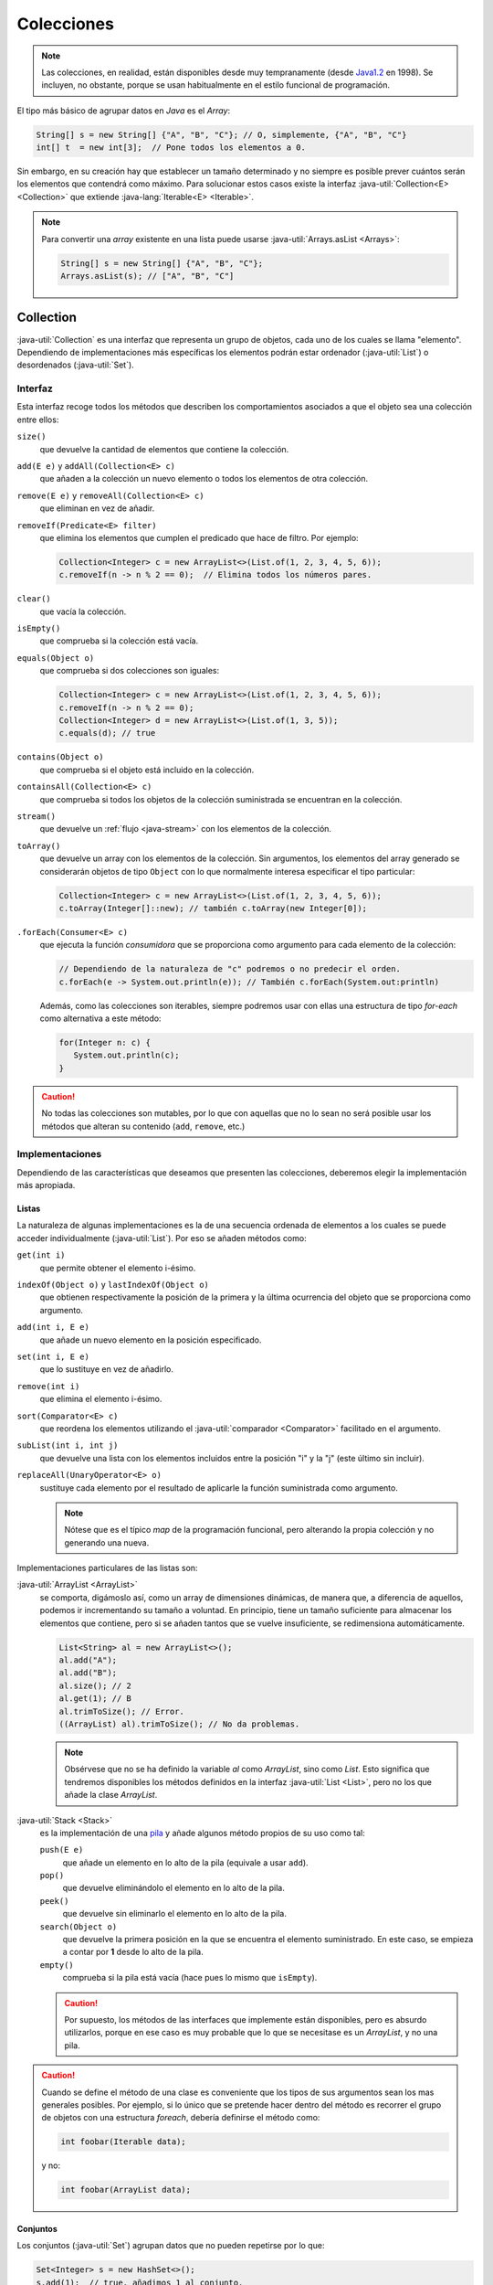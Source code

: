 Colecciones
***********
.. note:: Las colecciones, en realidad, están disponibles desde muy
   tempranamente (desde `Java1.2
   <https://en.wikipedia.org/wiki/Java_version_history#J2SE_1.2>`_ en 1998). Se
   incluyen, no obstante, porque se usan habitualmente en el estilo funcional de
   programación.

El tipo más básico de agrupar datos en *Java* es el *Array*:

.. code-block:: java

   String[] s = new String[] {"A", "B", "C"}; // O, simplemente, {"A", "B", "C"}
   int[] t  = new int[3];  // Pone todos los elementos a 0.

Sin embargo, en su creación hay que establecer un tamaño determinado y no
siempre es posible prever cuántos serán los elementos que contendrá como máximo.
Para solucionar estos casos existe la interfaz :java-util:`Collection<E>
<Collection>` que extiende :java-lang:`Iterable<E> <Iterable>`.

.. note:: Para convertir una *array* existente en una lista puede usarse
   :java-util:`Arrays.asList <Arrays>`:

   .. code-block:: java

      String[] s = new String[] {"A", "B", "C"};
      Arrays.asList(s); // ["A", "B", "C"]

.. _java-collection:

Collection
==========
:java-util:`Collection` es una interfaz que representa un grupo de objetos, cada
uno de los cuales se llama "elemento". Dependiendo de implementaciones más
específicas los elementos podrán estar ordenador (:java-util:`List`) o
desordenados (:java-util:`Set`).

.. image:: files/Collection.png

Interfaz
--------
Esta interfaz recoge todos los métodos que describen los comportamientos
asociados a que el objeto sea una colección entre ellos:

``size()``
   que devuelve la cantidad de elementos que contiene la colección.

``add(E e)`` y ``addAll(Collection<E> c)``
   que añaden a la colección un nuevo elemento o todos los elementos de otra
   colección.

``remove(E e)`` y ``removeAll(Collection<E> c)``
   que eliminan en vez de añadir.

``removeIf(Predicate<E> filter)``
   que elimina los elementos que cumplen el predicado que hace de filtro. Por
   ejemplo:

   .. code-block:: java

      Collection<Integer> c = new ArrayList<>(List.of(1, 2, 3, 4, 5, 6));
      c.removeIf(n -> n % 2 == 0);  // Elimina todos los números pares.

``clear()``
   que vacía la colección.

``isEmpty()``
   que comprueba si la colección está vacía.

``equals(Object o)``
   que comprueba si dos colecciones son iguales:

   .. code-block:: java

      Collection<Integer> c = new ArrayList<>(List.of(1, 2, 3, 4, 5, 6));
      c.removeIf(n -> n % 2 == 0);
      Collection<Integer> d = new ArrayList<>(List.of(1, 3, 5));
      c.equals(d); // true

``contains(Object o)``
   que comprueba si el objeto está incluido en la colección.

``containsAll(Collection<E> c)``
   que comprueba si todos los objetos de la colección suministrada se encuentran
   en la colección.

``stream()``
   que devuelve un :ref:`flujo <java-stream>` con los elementos de la colección.

``toArray()``
   que devuelve un array con los elementos de la colección. Sin argumentos, los
   elementos del array generado se considerarán objetos de tipo ``Object`` con
   lo que normalmente interesa especificar el tipo particular:

   .. code-block:: java

      Collection<Integer> c = new ArrayList<>(List.of(1, 2, 3, 4, 5, 6));
      c.toArray(Integer[]::new); // también c.toArray(new Integer[0]);

``.forEach(Consumer<E> c)``
   que ejecuta la función *consumidora* que se proporciona como argumento para
   cada elemento de la colección:

   .. code-block:: java

      // Dependiendo de la naturaleza de "c" podremos o no predecir el orden.
      c.forEach(e -> System.out.println(e)); // También c.forEach(System.out:println)

   Además, como las colecciones son iterables, siempre podremos usar con ellas
   una estructura de tipo `for-each` como alternativa a este método:

   .. code-block:: java

      for(Integer n: c) {
         System.out.println(c);
      }

.. caution:: No todas las colecciones son mutables, por lo que con aquellas que
   no lo sean no será posible usar los métodos que alteran su contenido
   (``add``, ``remove``, etc.)

Implementaciones
----------------
Dependiendo de las características que deseamos que presenten las colecciones,
deberemos elegir la implementación más apropiada.

.. _java-list:

Listas
""""""
La naturaleza de algunas implementaciones es la de una secuencia ordenada de
elementos a los cuales se puede acceder individualmente (:java-util:`List`). Por
eso se añaden métodos como:

``get(int i)``
   que permite obtener el elemento i-ésimo.

``indexOf(Object o)`` y ``lastIndexOf(Object o)``
   que obtienen respectivamente la posición de la primera y la última ocurrencia
   del objeto que se proporciona como argumento.

``add(int i, E e)``
   que añade un nuevo elemento en la posición especificado.

``set(int i, E e)``
   que lo sustituye en vez de añadirlo.

``remove(int i)``
   que elimina el elemento i-ésimo.

``sort(Comparator<E> c)``
   que reordena los elementos utilizando el :java-util:`comparador
   <Comparator>` facilitado en el argumento.

``subList(int i, int j)``
   que devuelve una lista con los elementos incluidos entre la posición "i" y la
   "j" (este último sin incluir).

``replaceAll(UnaryOperator<E> o)``
   sustituye cada elemento por el resultado de aplicarle la función suministrada
   como argumento.

   .. note:: Nótese que es el típico `map` de la programación funcional, pero
      alterando la propia colección y no generando una nueva.

Implementaciones particulares de las listas son:

:java-util:`ArrayList <ArrayList>`
   se comporta, digámoslo así, como un array de dimensiones dinámicas, de manera
   que, a diferencia de aquellos, podemos ir incrementando su tamaño a voluntad.
   En principio, tiene un tamaño suficiente para almacenar los elementos que
   contiene, pero si se añaden tantos que se vuelve insuficiente, se
   redimensiona automáticamente.

   .. code-block:: java

      List<String> al = new ArrayList<>();
      al.add("A");
      al.add("B");
      al.size(); // 2
      al.get(1); // B
      al.trimToSize(); // Error.
      ((ArrayList) al).trimToSize(); // No da problemas.

   .. note:: Obsérvese que no se ha definido la variable `al` como `ArrayList`,
      sino como `List`. Esto significa que tendremos disponibles los métodos
      definidos en la interfaz :java-util:`List <List>`, pero no los que añade
      la clase `ArrayList`.

:java-util:`Stack <Stack>`
   es la implementación de una `pila
   <https://es.wikipedia.org/wiki/Pila_(inform%C3%A1tica)>`_ y añade algunos
   método propios de su uso como tal:

   ``push(E e)``
      que añade un elemento en lo alto de la pila (equivale a usar ``add``).

   ``pop()``
      que devuelve eliminándolo el elemento en lo alto de la pila.

   ``peek()``
      que devuelve sin eliminarlo el elemento en lo alto de la pila.

   ``search(Object o)``
      que devuelve la primera posición en la que se encuentra el elemento
      suministrado. En este caso, se empieza a contar por **1** desde lo alto de
      la pila.

   ``empty()``
      comprueba si la pila está vacía (hace pues lo mismo que ``isEmpty``).

   .. caution:: Por supuesto, los métodos de las interfaces que implemente están
      disponibles, pero es absurdo utilizarlos, porque en ese caso es muy
      probable que lo que se necesitase es un `ArrayList`, y no una pila.

.. caution:: Cuando se define el método de una clase es conveniente que los
   tipos de sus argumentos sean los mas generales posibles. Por ejemplo, si lo
   único que se pretende hacer dentro del método es recorrer el grupo de objetos
   con una estructura *foreach*, debería definirse el método como:

   .. code-block:: java

      int foobar(Iterable data);

   y no:

   .. code-block:: java

      int foobar(ArrayList data);

Conjuntos
"""""""""
Los conjuntos (:java-util:`Set`) agrupan datos que no pueden repetirse por lo
que:

.. code-block:: java

   Set<Integer> s = new HashSet<>();
   s.add(1);  // true, añadimos 1 al conjunto.
   s.add(1);  // false, no se añade pues ya está.

Además, no tienen en principio orden, por lo que referirlos mediante un índice
carece de sentido; y, en consecuencia, no añade como la interfaz :ref:`List
<java-list>` métodos relacionados con la posición que ocupan los elementos.

:java-util:`HashSet <HashSet>`
   Es una clase para construir conjuntos tal y como los hemos descrito.

:java-util:`TreeSet <TreeSet>`
   Es una clase que implementa la interfaz :java-util:`SortedSet <SortedSet>` y
   que se diferencia de los conjuntos anteriores en que sí existe un orden: los
   elementos se ordenan según su orden natural si existiera (p.e. los enteros o
   las cadenas tienen definido un orden) o según el :java-util:`comparador
   <Comparator>` que se proporciona al crear el objeto:

   .. code-block:: java

      SortedSet<Integer> ts1 = new TreeSet<>();
      ts1.add(100);
      ts1.add(1000);
      ts1.add(1);
      ts1.add(10);
      ts1; // [1, 10, 100, 1000]
      SortedSet<Integer> ts2 = new TreeSet<>((a, b) -> a>b?-1:1);
      ts2.addAll(ts1);
      ts2; // [1000, 100, 10, 1]

   Los métodos que añade `SortedSet` tiene relación con la existencia del orden:

   ``first()``
      que devuelve el primer elemento.

   ``last()``
      que devuelve el último.

   ``headSet(E e)``
      que devuelve un subconjunto con los elementos anteriores al suministrado.

   ``tailSet(E e)``
      que devuelve un subconjunto con el propio elemento suministrado y todos los
      posteriores.

   ``subSet(E e1, E e2)``
      que devuelve el subconjunto de elementos entre el primero y el segundo
      (éste último sin incluir).

.. _java-map:

Map
===
Los mapas son objetos que contienen parejas clave-valor. En *Python* reciben el
nombre de *diccionarios*.

.. image:: files/Map.png

Interfaz
--------
La interfaz básica :java-util:`Map<K, V> <Map>` recoge los métodos comunes a
todos los mapas:

``size()``
   que devuelve

``clear()``
   que vacía el mapa.

``isEmpty()``
   que comprueba si el mapa está vacío.

``containsKey(Object o)``
   que devuelve ``true`` si existe la clave suministrada.

``containsValue(Object o)``
   que devuelve ``true`` en caso de que alguna clave contenga el valor
   suministrado.

``put(K k, V v)`` y ``putIfAbsent(K k, V v)``
   que añade la clave "k" con valor "v". Si la clave, ya existe, sustituye su
   valor y devuelve el que había. El segundo método sólo añade la clave, si no
   existe previamente.

``putAll(Map<K, V> m)``
   que copia todas las parejas clave-valor del mapa proporcionado.

``get(K k)`` y ``getOrDefault(K k, V v)``
   que devuelve el valor correspondiente a la clave "k" o ``null`` si la clave no
   existe. El segundo método devuelve, en caso de no existir la clave, el valor
   que se pasa como segundo argumento.

``remove(K k)`` y ``remove(K k, V v)``
   que elimina la pareja clave-valor de clave k. La segunda versión del método
   sólo elimina la pareja si también tiene el valor especificado.

``replace(K k, V v)``
   que sustituye el valor de la pareja clave-valor de clave "k".

``replaceAll(Bifunction<K, V, V> transformer)``
   que sustituye el valor de cada pareja según la función proporcionada.

``forEach(Biconsumer<K, V> action)``
   que para cada clave pareja-valor ejecuta la función suministrada como
   argumento.

``keySet()``
   que devuelve un conjunto cuyos elementos son las claves del mapa.

``entrySet()``
   que devuelve un conjunto cuyos elementos son parejas clave-valor en la forma
   :java-util:`Map.Entry <Map.Entry>`:

   .. code-block:: java

      Map<String, String> m = new HashMap<>();
      m.put("A", "uno");
      m.put("B", "dos");
      m.put("C", "tres");
      m.entrySet.forEach(e -> System.out.printf("%s=>%s\n", e.getKey(), e.getValue()));

``values()``
   que devuelve una :ref:`colección <java-collection>` con todos los valores.

Implementaciones
----------------
Citaremos dos implementaciones de esta interfaz:

HashMap
"""""""
:java-util:`HashMap<K, V> <HashMap>` es la implementación que permite la
creación de mapas tal y como los hemos explicado y que se asemejan a los de
otros lenguajes como *Python*.

TreeMap
"""""""
:java-util:`TreeMap<K, V> <TreeMap>` es un mapa ordenado en el que sus claves se
ordenan según su orden natural o el comparador que facilitemos al construirlo
como argumento del constructor:

.. code-block:: java

   // Ordenado según el orden alfabético de sus claves (que son cadenas)
   Map<String, Integer> m = new TreeMap<>();
   m.put("X", 100);
   m.put("B", 6);
   m.put("H", 50001);
   m.values(); // [6, 50001, 100]: La colección de valores siempre se ordena así.
   
Añade, a los métodos propios de :ref:`Map <java-map>` otros que tiene relación
con que las claves estén ordenadas. Por ejemplo, ``floorKey(K k)`` devuelve la
clave mayor en el mapa que sea menor o igual a la que se suministra como
argumento:

.. code-block:: java

   m.floorKey("F"); // Devuelve "B".


.. https://www.geeksforgeeks.org/difference-between-list-and-arraylist-in-java/
